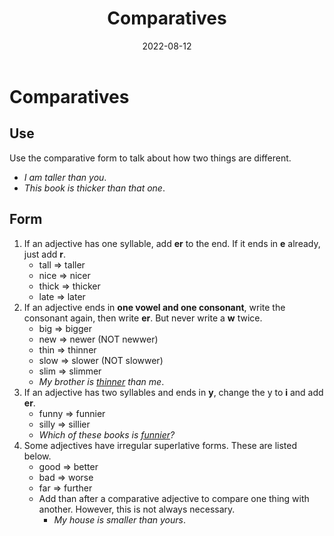 #+title: Comparatives
#+date: 2022-08-12
* Comparatives
** Use
Use the comparative form to talk about how two things are different.
- /I am taller than you/.
- /This book is thicker than that one/.
** Form
1) If an adjective has one syllable, add *er* to the end. If it ends in *e* already, just add *r*.
   - tall => taller
   - nice => nicer
   - thick => thicker
   - late => later
2) If an adjective ends in *one vowel and one consonant*, write the consonant again, then write *er*. But never write a *w* twice.
   - big => bigger
   - new => newer (NOT newwer)
   - thin => thinner
   - slow => slower (NOT slowwer)
   - slim => slimmer
   - /My brother is _thinner_ than me/.
3) If an adjective has two syllables and ends in *y*, change the y to *i* and add *er*.
   - funny => funnier
   - silly => sillier
   - /Which of these books is _funnier_?/
4) Some adjectives have irregular superlative forms. These are listed below.
   - good => better
   - bad => worse
   - far => further
   - Add than after a comparative adjective to compare one thing with another. However, this is not always necessary.
     - /My house is smaller than yours/.

